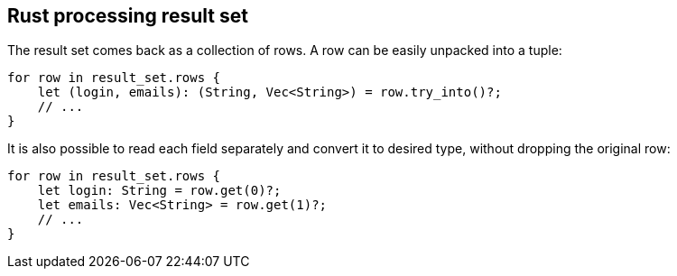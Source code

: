 == Rust processing result set

The result set comes back as a collection of rows.
A row can be easily unpacked into a tuple:

[source, rust]
----
for row in result_set.rows {
    let (login, emails): (String, Vec<String>) = row.try_into()?;
    // ...
}
----

It is also possible to read each field separately and convert it to desired type, without dropping the original row:

[source, rust]
----
for row in result_set.rows {
    let login: String = row.get(0)?;
    let emails: Vec<String> = row.get(1)?;
    // ...
}
----
